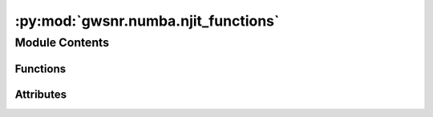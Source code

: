 :py:mod:`gwsnr.numba.njit_functions`
====================================

.. py:module:: gwsnr.numba.njit_functions

.. autoapi-nested-parse::

   Numba-compiled helper functions for gravitational wave signal-to-noise ratio calculations.

   This module provides optimized numerical functions for gravitational wave data analysis,
   including chirp time calculations, antenna response computations, polarization tensors,
   coordinate transformations, and noise-weighted inner products. All functions are compiled
   with Numba's @njit decorator for high-performance computation, with parallel processing
   support using prange for multi-threaded execution where applicable.

   ..
       !! processed by numpydoc !!


Module Contents
---------------


Functions
~~~~~~~~~

.. autoapisummary::

   gwsnr.numba.njit_functions.findchirp_chirptime
   gwsnr.numba.njit_functions.einsum1
   gwsnr.numba.njit_functions.einsum2
   gwsnr.numba.njit_functions.gps_to_gmst
   gwsnr.numba.njit_functions.ra_dec_to_theta_phi
   gwsnr.numba.njit_functions.get_polarization_tensor_plus
   gwsnr.numba.njit_functions.get_polarization_tensor_cross
   gwsnr.numba.njit_functions.antenna_response_plus
   gwsnr.numba.njit_functions.antenna_response_cross
   gwsnr.numba.njit_functions.antenna_response_array
   gwsnr.numba.njit_functions.effective_distance
   gwsnr.numba.njit_functions.effective_distance_array
   gwsnr.numba.njit_functions.noise_weighted_inner_product
   gwsnr.numba.njit_functions.linear_interpolator



Attributes
~~~~~~~~~~

.. autoapisummary::

   gwsnr.numba.njit_functions.Gamma
   gwsnr.numba.njit_functions.Pi
   gwsnr.numba.njit_functions.MTSUN_SI


.. py:data:: Gamma
   :value: '0.5772156649015329'

   

.. py:data:: Pi

   

.. py:data:: MTSUN_SI
   :value: '4.925491025543576e-06'

   

.. py:function:: findchirp_chirptime(m1, m2, fmin)

   
   Time taken from f_min to f_lso (last stable orbit). 3.5PN in fourier phase considered.


   :Parameters:

       **m1** : `float`
           Mass of the first body in solar masses.

       **m2** : `float`
           Mass of the second body in solar masses.

       **fmin** : `float`
           Lower frequency cutoff.

   :Returns:

       **chirp_time** : float
           Time taken from f_min to f_lso (last stable orbit frequency).













   ..
       !! processed by numpydoc !!

.. py:function:: einsum1(m, n)

   
   Function to calculate einsum of two 3x1 vectors


   :Parameters:

       **m** : `numpy.ndarray`
           3x1 vector.

       **n** : `numpy.ndarray`
           3x1 vector.

   :Returns:

       **ans** : `numpy.ndarray`
           3x3 matrix.













   ..
       !! processed by numpydoc !!

.. py:function:: einsum2(m, n)

   
   Function to calculate einsum of two 3x3 matrices


   :Parameters:

       **m** : `numpy.ndarray`
           3x3 matrix.

       **n** : `numpy.ndarray`
           3x3 matrix.

   :Returns:

       **ans** : `numpy.ndarray`
           3x3 matrix.













   ..
       !! processed by numpydoc !!

.. py:function:: gps_to_gmst(gps_time)

   
   Function to convert gps time to greenwich mean sidereal time


   :Parameters:

       **gps_time** : `float`
           GPS time in seconds.

   :Returns:

       **gmst** : `float`
           Greenwich mean sidereal time in radians.













   ..
       !! processed by numpydoc !!

.. py:function:: ra_dec_to_theta_phi(ra, dec, gmst)

   
   Function to convert ra and dec to theta and phi


   :Parameters:

       **ra** : `float`
           Right ascension of the source in radians.

       **dec** : `float`
           Declination of the source in radians.

       **gmst** : `float`
           Greenwich mean sidereal time in radians.

   :Returns:

       **theta** : `float`
           Polar angle in radians.

       **phi** : `float`
           Azimuthal angle in radians.













   ..
       !! processed by numpydoc !!

.. py:function:: get_polarization_tensor_plus(ra, dec, time, psi)

   
   Function to calculate the polarization tensor


   :Parameters:

       **ra** : `float`
           Right ascension of the source in radians.

       **dec** : float
           Declination of the source in radians.

       **time** : `float`
           GPS time of the source.

       **psi** : `float`
           Polarization angle of the source.

   :Returns:

       polarization_tensor: `numpy.ndarray`
           Polarization tensor of the detector.













   ..
       !! processed by numpydoc !!

.. py:function:: get_polarization_tensor_cross(ra, dec, time, psi)

   
   Function to calculate the polarization tensor


   :Parameters:

       **ra** : `float`
           Right ascension of the source in radians.

       **dec** : float
           Declination of the source in radians.

       **time** : `float`
           GPS time of the source.

       **psi** : `float`
           Polarization angle of the source.

   :Returns:

       polarization_tensor: `numpy.ndarray`
           Polarization tensor of the detector.













   ..
       !! processed by numpydoc !!

.. py:function:: antenna_response_plus(ra, dec, time, psi, detector_tensor)

   
   Function to calculate the antenna response


   :Parameters:

       **ra** : `float`
           Right ascension of the source in radians.

       **dec** : float
           Declination of the source in radians.

       **time** : `float`
           GPS time of the source.

       **psi** : `float`
           Polarization angle of the source.

       **detector_tensor** : array-like
           Detector tensor for the detector (3x3 matrix)

       **mode** : `str`
           Mode of the polarization. Default is 'plus'.

   :Returns:

       antenna_response: `float`
           Antenna response of the detector.













   ..
       !! processed by numpydoc !!

.. py:function:: antenna_response_cross(ra, dec, time, psi, detector_tensor)

   
   Function to calculate the antenna response


   :Parameters:

       **ra** : `float`
           Right ascension of the source in radians.

       **dec** : float
           Declination of the source in radians.

       **time** : `float`
           GPS time of the source.

       **psi** : `float`
           Polarization angle of the source.

       **detector_tensor** : array-like
           Detector tensor for the detector (3x3 matrix)

       **mode** : `str`
           Mode of the polarization. Default is 'plus'.

   :Returns:

       antenna_response: `float`
           Antenna response of the detector.













   ..
       !! processed by numpydoc !!

.. py:function:: antenna_response_array(ra, dec, time, psi, detector_tensor)

   
   Function to calculate the antenna response in array form.


   :Parameters:

       **ra** : `numpy.ndarray`
           Right ascension of the source in radians.

       **dec** : `numpy.ndarray`
           Declination of the source in radians.

       **time** : `numpy.ndarray`
           GPS time of the source.

       **psi** : `numpy.ndarray`
           Polarization angle of the source.

       **detector_tensor** : array-like
           Detector tensor for the multiple detectors (nx3x3 matrix), where n is the number of detectors.

   :Returns:

       antenna_response: `numpy.ndarray`
           Antenna response of the detector. Shape is (n, len(ra)).













   ..
       !! processed by numpydoc !!

.. py:function:: effective_distance(luminosity_distance, theta_jn, ra, dec, geocent_time, psi, detector_tensor)

   
   Function to calculate the effective distance of the source.


   :Parameters:

       **luminosity_distance** : `float`
           Luminosity distance of the source in Mpc.

       **theta_jn** : `float`
           Angle between the line of sight and the orbital angular momentum vector.

       **ra** : `float`
           Right ascension of the source in radians.

       **dec** : `float`
           Declination of the source in radians.

       **time** : `float`
           GPS time of the source.

       **psi** : `float`
           Polarization angle of the source.

       **detector_tensor** : array-like
           Detector tensor for the detector (3x3 matrix).

   :Returns:

       effective_distance: `float`
           Effective distance of the source in Mpc.













   ..
       !! processed by numpydoc !!

.. py:function:: effective_distance_array(luminosity_distance, theta_jn, ra, dec, geocent_time, psi, detector_tensor)

   
   Function to calculate the effective distance of the source in array form.


   :Parameters:

       **luminosity_distance** : `numpy.ndarray`
           Luminosity distance of the source in Mpc.

       **theta_jn** : `numpy.ndarray`
           Angle between the line of sight and the orbital angular momentum vector.

       **ra** : `numpy.ndarray`
           Right ascension of the source in radians.

       **dec** : `numpy.ndarray`
           Declination of the source in radians.

       **time** : `numpy.ndarray`
           GPS time of the source.

       **psi** : `numpy.ndarray`
           Polarization angle of the source.

       **detector_tensor** : array-like
           Detector tensor for the multiple detectors (nx3x3 matrix), where n is the number of detectors.

   :Returns:

       effective_distance: `numpy.ndarray`
           Effective distance of the source in Mpc. Shape is (n, len(ra)).













   ..
       !! processed by numpydoc !!

.. py:function:: noise_weighted_inner_product(signal1, signal2, psd, duration)

   
   Noise weighted inner product of two time series data sets.


   :Parameters:

       **signal1: `numpy.ndarray` or `float`**
           First series data set.

       **signal2: `numpy.ndarray` or `float`**
           Second series data set.

       **psd: `numpy.ndarray` or `float`**
           Power spectral density of the detector.

       **duration: `float`**
           Duration of the data.














   ..
       !! processed by numpydoc !!

.. py:function:: linear_interpolator(xnew_array, y_array, x_array, fill_value=np.inf)

   
   Linear interpolator for 1D data.


   :Parameters:

       **xnew_array** : `numpy.ndarray`
           New x values to interpolate.

       **y_array** : `numpy.ndarray`
           y values corresponding to the x_array.

       **x_array** : `numpy.ndarray`
           Original x values.

   :Returns:

       **result** : `numpy.ndarray`
           Interpolated y values at xnew_array.













   ..
       !! processed by numpydoc !!

